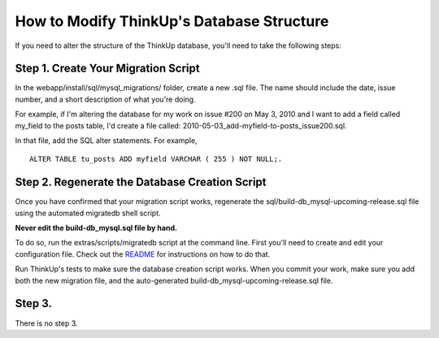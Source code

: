 How to Modify ThinkUp's Database Structure
==========================================

If you need to alter the structure of the ThinkUp database, you'll need to take
the following steps:

Step 1. Create Your Migration Script
------------------------------------

In the webapp/install/sql/mysql\_migrations/ folder, create a new .sql file. The name
should include the date, issue number, and a short description of what
you're doing.

For example, if I'm altering the database for my work on issue #200 on
May 3, 2010 and I want to add a field called my_field to the posts
table, I'd create a file called:
2010-05-03_add-myfield-to-posts\_issue200.sql.

In that file, add the SQL alter statements. For example, 

:: 

    ALTER TABLE tu_posts ADD myfield VARCHAR ( 255 ) NOT NULL;.

Step 2. Regenerate the Database Creation Script
-----------------------------------------------

Once you have confirmed that your migration script works, regenerate the
sql/build-db\_mysql-upcoming-release.sql file using the automated migratedb shell script.

**Never edit the build-db\_mysql.sql file by hand.**

To do so, run the extras/scripts/migratedb script at the command line.
First you'll need to create and edit your configuration file. Check out
the
`README <https://github.com/ThinkUpLLC/ThinkUp/tree/master/extras/scripts/>`_
for instructions on how to do that.

Run ThinkUp's tests to make sure the database creation script works.
When you commit your work, make sure you add both the new migration
file, and the auto-generated build-db\_mysql-upcoming-release.sql file.

Step 3. 
-----------------------------------------------

There is no step 3.
